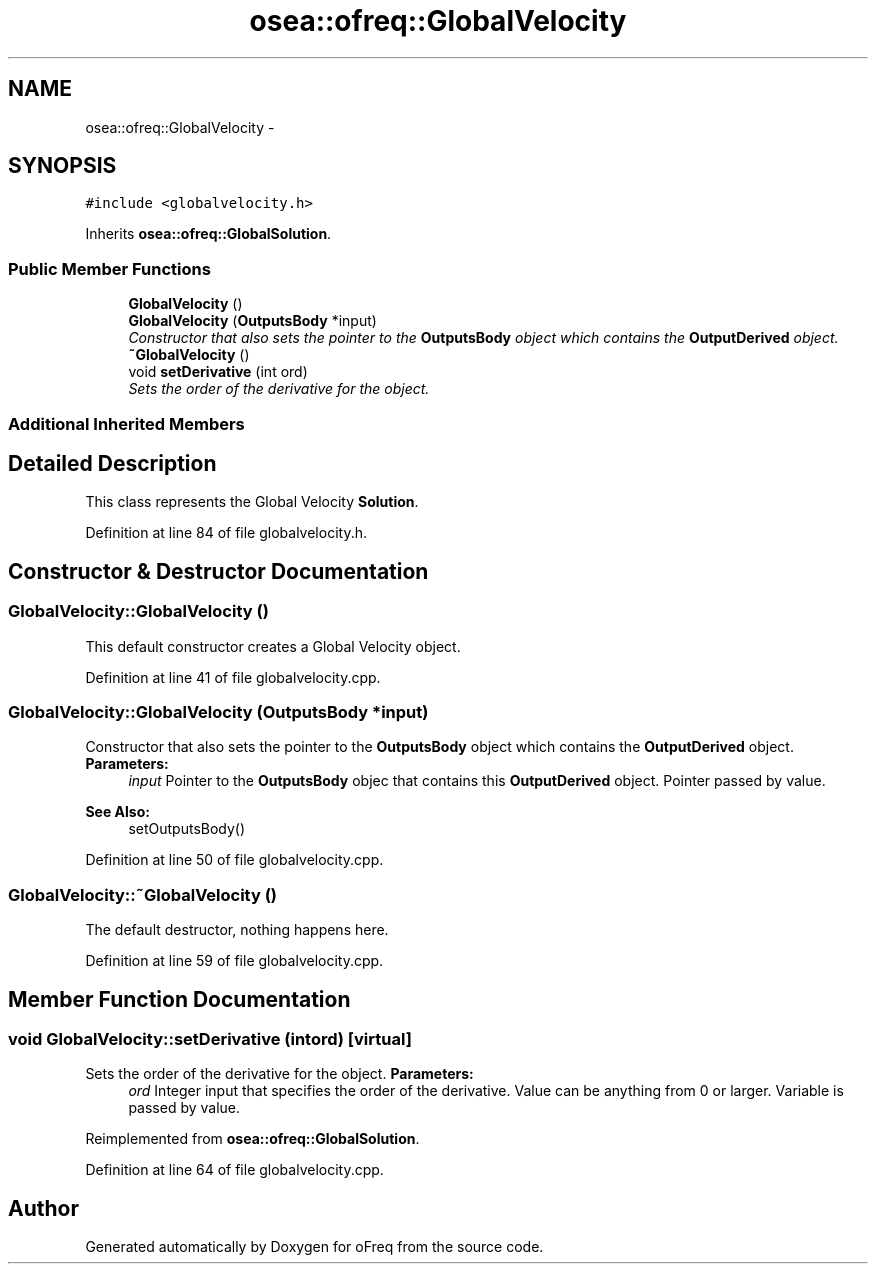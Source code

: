 .TH "osea::ofreq::GlobalVelocity" 3 "Sat Apr 5 2014" "Version 0.4" "oFreq" \" -*- nroff -*-
.ad l
.nh
.SH NAME
osea::ofreq::GlobalVelocity \- 
.SH SYNOPSIS
.br
.PP
.PP
\fC#include <globalvelocity\&.h>\fP
.PP
Inherits \fBosea::ofreq::GlobalSolution\fP\&.
.SS "Public Member Functions"

.in +1c
.ti -1c
.RI "\fBGlobalVelocity\fP ()"
.br
.ti -1c
.RI "\fBGlobalVelocity\fP (\fBOutputsBody\fP *input)"
.br
.RI "\fIConstructor that also sets the pointer to the \fBOutputsBody\fP object which contains the \fBOutputDerived\fP object\&. \fP"
.ti -1c
.RI "\fB~GlobalVelocity\fP ()"
.br
.ti -1c
.RI "void \fBsetDerivative\fP (int ord)"
.br
.RI "\fISets the order of the derivative for the object\&. \fP"
.in -1c
.SS "Additional Inherited Members"
.SH "Detailed Description"
.PP 
This class represents the Global Velocity \fBSolution\fP\&. 
.PP
Definition at line 84 of file globalvelocity\&.h\&.
.SH "Constructor & Destructor Documentation"
.PP 
.SS "GlobalVelocity::GlobalVelocity ()"
This default constructor creates a Global Velocity object\&. 
.PP
Definition at line 41 of file globalvelocity\&.cpp\&.
.SS "GlobalVelocity::GlobalVelocity (\fBOutputsBody\fP *input)"

.PP
Constructor that also sets the pointer to the \fBOutputsBody\fP object which contains the \fBOutputDerived\fP object\&. \fBParameters:\fP
.RS 4
\fIinput\fP Pointer to the \fBOutputsBody\fP objec that contains this \fBOutputDerived\fP object\&. Pointer passed by value\&.
.RE
.PP
\fBSee Also:\fP
.RS 4
setOutputsBody() 
.RE
.PP

.PP
Definition at line 50 of file globalvelocity\&.cpp\&.
.SS "GlobalVelocity::~GlobalVelocity ()"
The default destructor, nothing happens here\&. 
.PP
Definition at line 59 of file globalvelocity\&.cpp\&.
.SH "Member Function Documentation"
.PP 
.SS "void GlobalVelocity::setDerivative (intord)\fC [virtual]\fP"

.PP
Sets the order of the derivative for the object\&. \fBParameters:\fP
.RS 4
\fIord\fP Integer input that specifies the order of the derivative\&. Value can be anything from 0 or larger\&. Variable is passed by value\&. 
.RE
.PP

.PP
Reimplemented from \fBosea::ofreq::GlobalSolution\fP\&.
.PP
Definition at line 64 of file globalvelocity\&.cpp\&.

.SH "Author"
.PP 
Generated automatically by Doxygen for oFreq from the source code\&.
